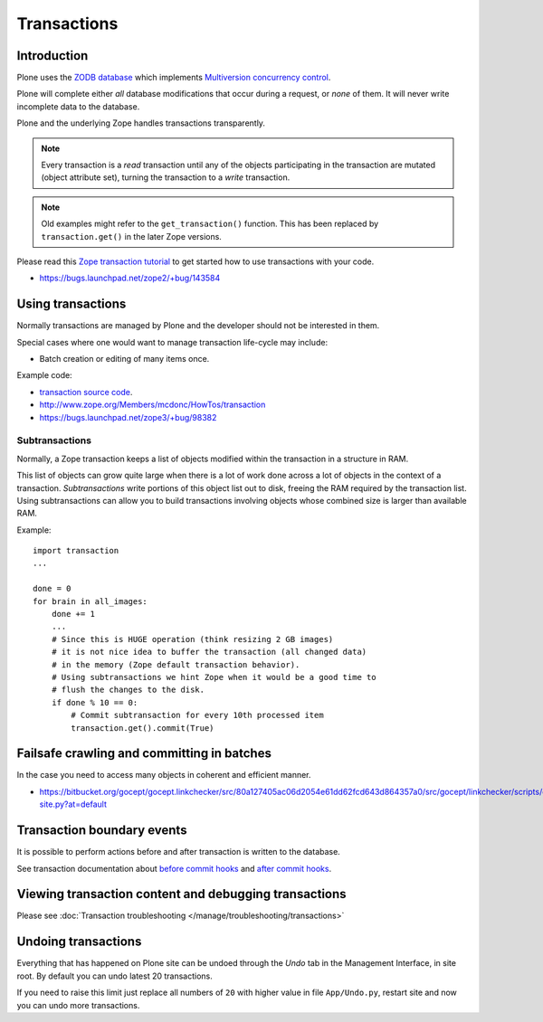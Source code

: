 ============
Transactions
============


Introduction
============

Plone uses the
`ZODB database <http://en.wikipedia.org/wiki/Zope_Object_database>`_ which
implements `Multiversion concurrency control
<http://en.wikipedia.org/wiki/Multiversion_concurrency_control>`_.

Plone will complete either *all* database modifications that occur during a
request, or *none* of them. It will never write incomplete data to the
database.

Plone and the underlying Zope handles transactions transparently.

.. note::

    Every transaction is a *read* transaction until any of the objects
    participating in the transaction are mutated (object attribute set),
    turning the transaction to a *write* transaction.

.. note::

    Old examples might refer to the ``get_transaction()`` function. This has
    been replaced by ``transaction.get()`` in the later Zope versions.

Please read this
`Zope transaction tutorial <http://www.zope.org/Members/mcdonc/HowTos/transaction>`_
to get started how to use transactions with your code.

* https://bugs.launchpad.net/zope2/+bug/143584

Using transactions
==================

Normally transactions are managed by Plone and the developer should not be
interested in them.

Special cases where one would want to manage transaction life-cycle may
include:

* Batch creation or editing of many items once.

Example code:

* `transaction source code <http://svn.zope.org/transaction/trunk/transaction/?rev=104430>`_.

* http://www.zope.org/Members/mcdonc/HowTos/transaction

* https://bugs.launchpad.net/zope3/+bug/98382


Subtransactions
----------------

Normally, a Zope transaction keeps a list of objects modified within the
transaction in a structure in RAM.

This list of objects can grow quite large when there is a lot of work done
across a lot of objects in the context of a transaction. *Subtransactions*
write portions of this object list out to disk, freeing the RAM required by
the transaction list. Using subtransactions can allow you to build
transactions involving objects whose combined size is larger than available
RAM.

Example::

    import transaction
    ...

    done = 0
    for brain in all_images:
        done += 1
        ...
        # Since this is HUGE operation (think resizing 2 GB images)
        # it is not nice idea to buffer the transaction (all changed data)
        # in the memory (Zope default transaction behavior).
        # Using subtransactions we hint Zope when it would be a good time to
        # flush the changes to the disk.
        if done % 10 == 0:
            # Commit subtransaction for every 10th processed item
            transaction.get().commit(True)

Failsafe crawling and committing in batches
==============================================

In the case you need to access many objects in coherent and efficient manner.

* https://bitbucket.org/gocept/gocept.linkchecker/src/80a127405ac06d2054e61dd62fcd643d864357a0/src/gocept/linkchecker/scripts/crawl-site.py?at=default

Transaction boundary events
============================

It is possible to perform actions before and after transaction is written to
the database.

See transaction documentation about
`before commit hooks <http://zodb.readthedocs.org/en/latest/transactions.html#before-commit-hook>`_ and
`after commit hooks <http://zodb.readthedocs.org/en/latest/transactions.html#after-commit-hooks>`_.


Viewing transaction content and debugging transactions
=======================================================

Please see :doc:`Transaction troubleshooting </manage/troubleshooting/transactions>`

Undoing transactions
=======================

Everything that has happened on Plone site can be undoed through the *Undo*
tab in the Management Interface, in site root.
By default you can undo latest 20 transactions.

If you need to raise this limit just replace all numbers of ``20``
with higher value in file ``App/Undo.py``, restart site and now you can undo more transactions.

